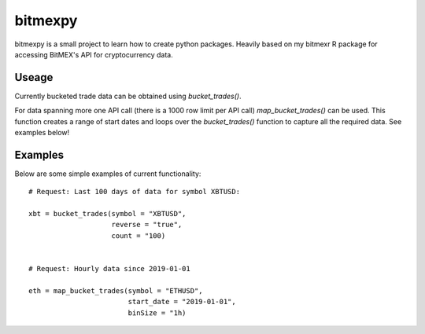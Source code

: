 bitmexpy
========

bitmexpy is a small project to learn how to create python packages. Heavily based on my bitmexr R package for accessing BitMEX's API for cryptocurrency data.

Useage
------

Currently bucketed trade data can be obtained using `bucket_trades()`. 

For data spanning more one API call (there is a 1000 row limit per API call) `map_bucket_trades()` can be used. This function creates a range of start dates and loops over the `bucket_trades()` function to capture all the required data. See examples below!

Examples
--------

Below are some simple examples of current functionality::

        # Request: Last 100 days of data for symbol XBTUSD:

        xbt = bucket_trades(symbol = "XBTUSD", 
                            reverse = "true",
                            count = "100)


        # Request: Hourly data since 2019-01-01

        eth = map_bucket_trades(symbol = "ETHUSD",
                                start_date = "2019-01-01",
                                binSize = "1h)